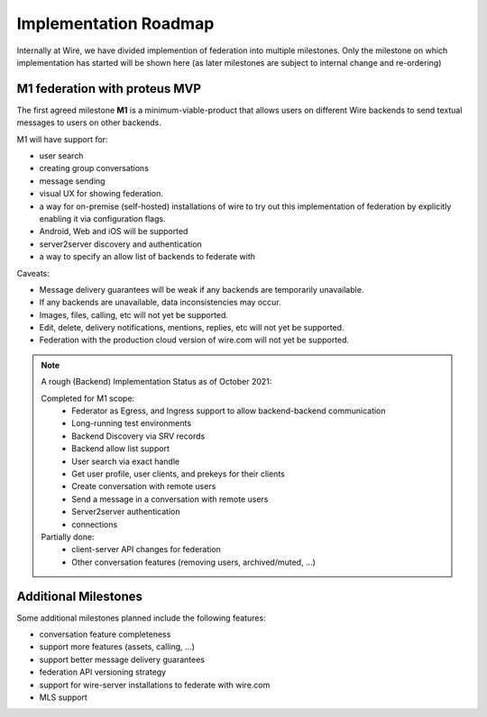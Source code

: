 .. _federation-roadmap:

Implementation Roadmap
=======================

Internally at Wire, we have divided implemention of federation into multiple milestones. Only the milestone on which implementation has started will be shown here (as later milestones are subject to internal change and re-ordering)

M1 federation with proteus MVP
------------------------------

The first agreed milestone **M1** is a minimum-viable-product that allows users on different Wire backends to send textual messages to users on other backends.

M1 will have support for:

* user search
* creating group conversations
* message sending
* visual UX for showing federation.
* a way for on-premise (self-hosted) installations of wire to try out this implementation of federation by explicitly enabling it via configuration flags.
* Android, Web and iOS will be supported
* server2server discovery and authentication
* a way to specify an allow list of backends to federate with

Caveats:

* Message delivery guarantees will be weak if any backends are temporarily unavailable.
* If any backends are unavailable, data inconsistencies may occur.
* Images, files, calling, etc will not yet be supported.
* Edit, delete, delivery notifications, mentions, replies, etc will not yet be supported. 
* Federation with the production cloud version of wire.com will not yet be supported.

.. note::
   A rough (Backend) Implementation Status as of October 2021:

   Completed for M1 scope:
     * Federator as Egress, and Ingress support to allow backend-backend communication
     * Long-running test environments
     * Backend Discovery via SRV records
     * Backend allow list support
     * User search via exact handle
     * Get user profile, user clients, and prekeys for their clients
     * Create conversation with remote users
     * Send a message in a conversation with remote users
     * Server2server authentication
     * connections

   Partially done:
     * client-server API changes for federation
     * Other conversation features (removing users, archived/muted, ...)

Additional Milestones
---------------------

Some additional milestones planned include the following features:

* conversation feature completeness
* support more features (assets, calling, ...)
* support better message delivery guarantees
* federation API versioning strategy
* support for wire-server installations to federate with wire.com
* MLS support
